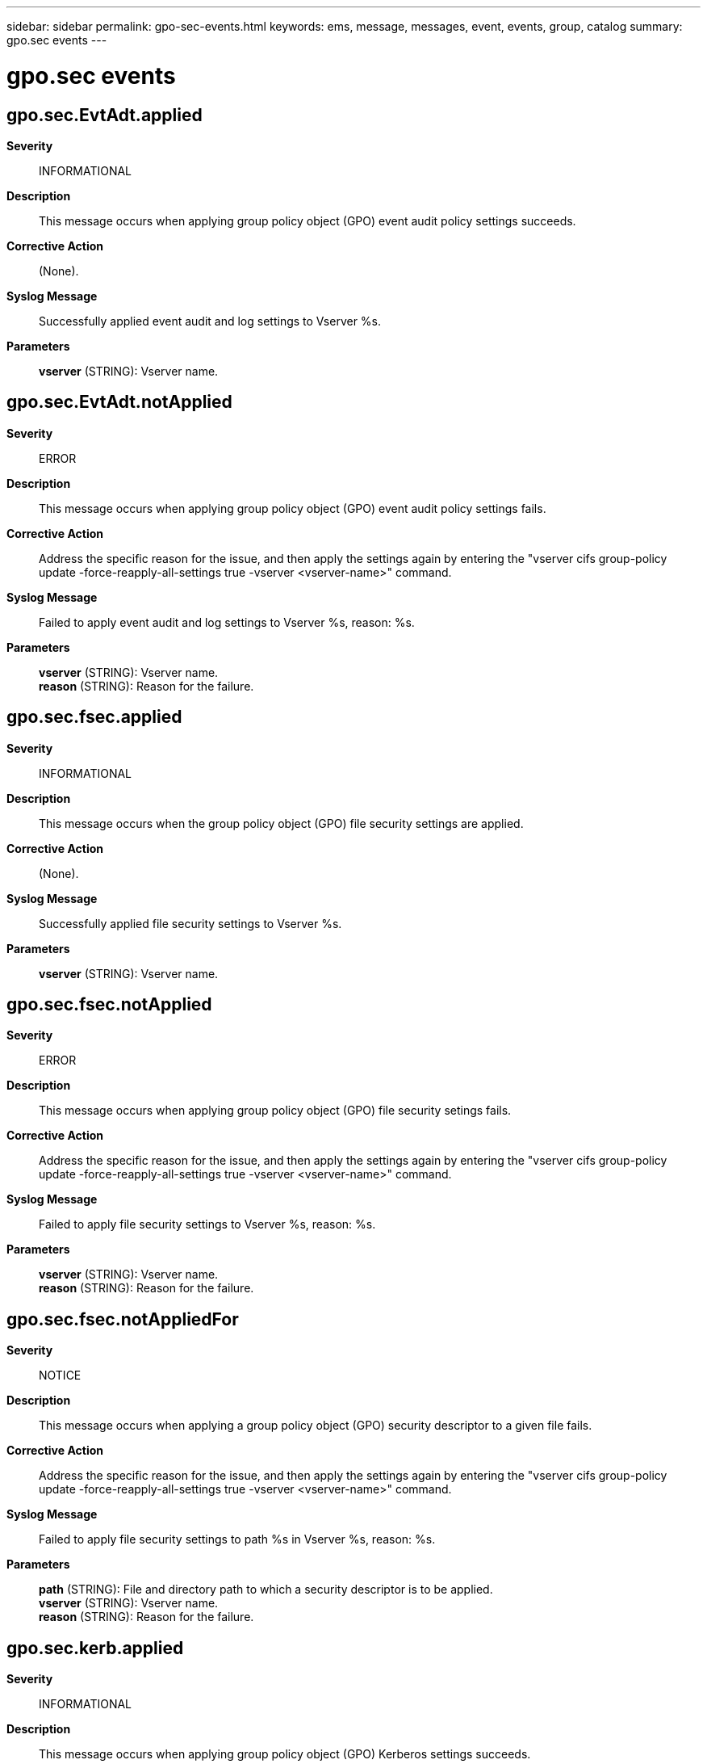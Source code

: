 ---
sidebar: sidebar
permalink: gpo-sec-events.html
keywords: ems, message, messages, event, events, group, catalog
summary: gpo.sec events
---

= gpo.sec events
:toclevels: 1
:hardbreaks:
:nofooter:
:icons: font
:linkattrs:
:imagesdir: ./media/

== gpo.sec.EvtAdt.applied
*Severity*::
INFORMATIONAL
*Description*::
This message occurs when applying group policy object (GPO) event audit policy settings succeeds.
*Corrective Action*::
(None).
*Syslog Message*::
Successfully applied event audit and log settings to Vserver %s.
*Parameters*::
*vserver* (STRING): Vserver name.

== gpo.sec.EvtAdt.notApplied
*Severity*::
ERROR
*Description*::
This message occurs when applying group policy object (GPO) event audit policy settings fails.
*Corrective Action*::
Address the specific reason for the issue, and then apply the settings again by entering the "vserver cifs group-policy update -force-reapply-all-settings true -vserver <vserver-name>" command.
*Syslog Message*::
Failed to apply event audit and log settings to Vserver %s, reason: %s.
*Parameters*::
*vserver* (STRING): Vserver name.
*reason* (STRING): Reason for the failure.

== gpo.sec.fsec.applied
*Severity*::
INFORMATIONAL
*Description*::
This message occurs when the group policy object (GPO) file security settings are applied.
*Corrective Action*::
(None).
*Syslog Message*::
Successfully applied file security settings to Vserver %s.
*Parameters*::
*vserver* (STRING): Vserver name.

== gpo.sec.fsec.notApplied
*Severity*::
ERROR
*Description*::
This message occurs when applying group policy object (GPO) file security setings fails.
*Corrective Action*::
Address the specific reason for the issue, and then apply the settings again by entering the "vserver cifs group-policy update -force-reapply-all-settings true -vserver <vserver-name>" command.
*Syslog Message*::
Failed to apply file security settings to Vserver %s, reason: %s.
*Parameters*::
*vserver* (STRING): Vserver name.
*reason* (STRING): Reason for the failure.

== gpo.sec.fsec.notAppliedFor
*Severity*::
NOTICE
*Description*::
This message occurs when applying a group policy object (GPO) security descriptor to a given file fails.
*Corrective Action*::
Address the specific reason for the issue, and then apply the settings again by entering the "vserver cifs group-policy update -force-reapply-all-settings true -vserver <vserver-name>" command.
*Syslog Message*::
Failed to apply file security settings to path %s in Vserver %s, reason: %s.
*Parameters*::
*path* (STRING): File and directory path to which a security descriptor is to be applied.
*vserver* (STRING): Vserver name.
*reason* (STRING): Reason for the failure.

== gpo.sec.kerb.applied
*Severity*::
INFORMATIONAL
*Description*::
This message occurs when applying group policy object (GPO) Kerberos settings succeeds.
*Corrective Action*::
(None).
*Syslog Message*::
Successfully applied Kerberos settings to Vserver %s.
*Parameters*::
*vserver* (STRING): Vserver name.

== gpo.sec.kerb.notApplied
*Severity*::
ERROR
*Description*::
This message occurs when applying group policy object (GPO) Kerberos settings fails.
*Corrective Action*::
Address the specific reason for the issue, and then apply the settings again by entering the "vserver cifs group-policy update -force-reapply-all-settings true -vserver <vserver-name>" command.
*Syslog Message*::
Failed to apply Kerberos settings to Vserver %s, reason: %s.
*Parameters*::
*vserver* (STRING): Vserver name.
*reason* (STRING): Reason for the failure.

== gpo.sec.privR.applied
*Severity*::
INFORMATIONAL
*Description*::
This message occurs when applying group policy object (GPO) privilege-rights settings succeeds.
*Corrective Action*::
(None).
*Syslog Message*::
Successfully applied privilege rights settings to Vserver %s.
*Parameters*::
*vserver* (STRING): Vserver name.

== gpo.sec.privR.notApplied
*Severity*::
ERROR
*Description*::
This message occurs when applying group policy object (GPO) privilege-rights settings fails.
*Corrective Action*::
Address the specific reason for the issue, and then apply the settings again by entering the "vserver cifs group-policy update -force-reapply-all-settings true -vserver <vserver-name>" command.
*Syslog Message*::
Failed to apply privilege-rights settings to Vserver %s, reason: %s.
*Parameters*::
*vserver* (STRING): Vserver name.
*reason* (STRING): Reason for the failure.

== gpo.sec.privR.notAppliedFor
*Severity*::
NOTICE
*Description*::
This message occurs when applying group policy object (GPO) privilege-rights fails for a supported setting.
*Corrective Action*::
Address the specific reason for the issue, and then apply the settings again by entering the "vserver cifs group-policy update -force-reapply-all-settings true -vserver <vserver-name>" command.
*Syslog Message*::
Failed to apply privilege-rights %s setting to Vserver %s, reason: %s.
*Parameters*::
*setting* (STRING): Name of the setting: Take ownership, Security privilege, or Bypass traverse.
*vserver* (STRING): Vserver name.
*reason* (STRING): Reason for the failure.

== gpo.sec.reg.applied
*Severity*::
INFORMATIONAL
*Description*::
This message occurs when applying group policy object (GPO) security registry settings succeeds.
*Corrective Action*::
(None).
*Syslog Message*::
Successfully applied security registry settings to Vserver %s.
*Parameters*::
*vserver* (STRING): Vserver name.

== gpo.sec.reg.notAppliedFor
*Severity*::
ERROR
*Description*::
This message occurs when applying a group policy object (GPO) security registry setting fails.
*Corrective Action*::
Address the specific reason for the issue, and then apply the settings again by entering the "vserver cifs group-policy update -force-reapply-all-settings true -vserver <vserver-name>" command.
*Syslog Message*::
Failed to apply security registry %s setting to Vserver %s, reason: %s.
*Parameters*::
*setting* (STRING): Name of the setting: SMB signing.
*vserver* (STRING): Vserver name.
*reason* (STRING): Reason for the failure.

== gpo.sec.resAno.applied
*Severity*::
INFORMATIONAL
*Description*::
This message occurs when applying group policy object (GPO) security restrict anonymous settings succeeds.
*Corrective Action*::
(None).
*Syslog Message*::
Successfully applied restrict anonymous settings to Vserver %s.
*Parameters*::
*vserver* (STRING): Vserver name.

== gpo.sec.resAno.notApplied
*Severity*::
ERROR
*Description*::
This message occurs when applying group policy object (GPO) security restrict anonymous settings fails.
*Corrective Action*::
Address the specific reason for the issue, and then apply the settings again by entering the "vserver cifs group-policy update -force-reapply-all-settings true -vserver <vserver-name>" command.
*Syslog Message*::
Failed to apply restrict anonymous settings to Vserver %s, reason: %s.
*Parameters*::
*vserver* (STRING): Vserver name.
*reason* (STRING): Reason for the failure.

== gpo.sec.resGrp.applied
*Severity*::
INFORMATIONAL
*Description*::
This message occurs when applying group policy object (GPO) restricted-groups settings succeeds.
*Corrective Action*::
(None).
*Syslog Message*::
Successfully applied restricted group settings to Vserver %s.
*Parameters*::
*vserver* (STRING): Vserver name.

== gpo.sec.resGrp.notApplied
*Severity*::
ERROR
*Description*::
This message occurs when applying group policy object (GPO) restricted-groups settings fails.
*Corrective Action*::
Address the specific reason for the issue, and then apply the settings again by entering the "vserver cifs group-policy update -force-reapply-all-settings true -vserver <vserver-name>" command.
*Syslog Message*::
Failed to apply restricted-groups settings to Vserver %s, reason: %s.
*Parameters*::
*vserver* (STRING): Vserver name.
*reason* (STRING): Reason for the failure.

== gpo.sec.resGrp.notAppliedFor
*Severity*::
NOTICE
*Description*::
This message occurs when applying group policy object (GPO) restricted-groups settings fails for a given group.
*Corrective Action*::
Address the specific reason for the issue, and then apply the settings again by entering the "vserver cifs group-policy update -force-reapply-all-settings true -vserver <vserver-name>" command.
*Syslog Message*::
Failed to apply restricted-groups settings for group %s in Vserver %s, reason: %s.
*Parameters*::
*group* (STRING): Group name.
*vserver* (STRING): Vserver name.
*reason* (STRING): Reason for the failure.
